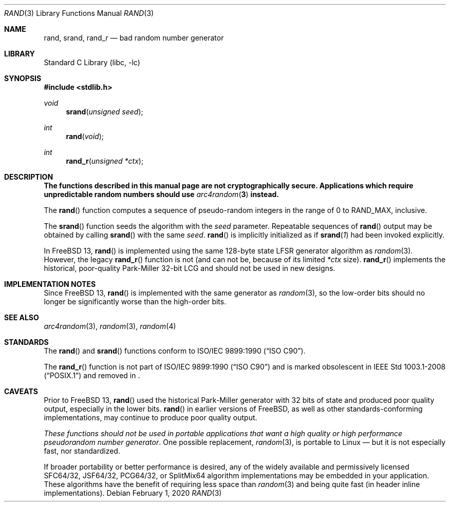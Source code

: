 .\" Copyright (c) 1990, 1991, 1993
.\"	The Regents of the University of California.  All rights reserved.
.\"
.\" This code is derived from software contributed to Berkeley by
.\" the American National Standards Committee X3, on Information
.\" Processing Systems.
.\"
.\" Redistribution and use in source and binary forms, with or without
.\" modification, are permitted provided that the following conditions
.\" are met:
.\" 1. Redistributions of source code must retain the above copyright
.\"    notice, this list of conditions and the following disclaimer.
.\" 2. Redistributions in binary form must reproduce the above copyright
.\"    notice, this list of conditions and the following disclaimer in the
.\"    documentation and/or other materials provided with the distribution.
.\" 3. Neither the name of the University nor the names of its contributors
.\"    may be used to endorse or promote products derived from this software
.\"    without specific prior written permission.
.\"
.\" THIS SOFTWARE IS PROVIDED BY THE REGENTS AND CONTRIBUTORS ``AS IS'' AND
.\" ANY EXPRESS OR IMPLIED WARRANTIES, INCLUDING, BUT NOT LIMITED TO, THE
.\" IMPLIED WARRANTIES OF MERCHANTABILITY AND FITNESS FOR A PARTICULAR PURPOSE
.\" ARE DISCLAIMED.  IN NO EVENT SHALL THE REGENTS OR CONTRIBUTORS BE LIABLE
.\" FOR ANY DIRECT, INDIRECT, INCIDENTAL, SPECIAL, EXEMPLARY, OR CONSEQUENTIAL
.\" DAMAGES (INCLUDING, BUT NOT LIMITED TO, PROCUREMENT OF SUBSTITUTE GOODS
.\" OR SERVICES; LOSS OF USE, DATA, OR PROFITS; OR BUSINESS INTERRUPTION)
.\" HOWEVER CAUSED AND ON ANY THEORY OF LIABILITY, WHETHER IN CONTRACT, STRICT
.\" LIABILITY, OR TORT (INCLUDING NEGLIGENCE OR OTHERWISE) ARISING IN ANY WAY
.\" OUT OF THE USE OF THIS SOFTWARE, EVEN IF ADVISED OF THE POSSIBILITY OF
.\" SUCH DAMAGE.
.\"
.Dd February 1, 2020
.Dt RAND 3
.Os
.Sh NAME
.Nm rand ,
.Nm srand ,
.Nm rand_r
.Nd bad random number generator
.Sh LIBRARY
.Lb libc
.Sh SYNOPSIS
.In stdlib.h
.Ft void
.Fn srand "unsigned seed"
.Ft int
.Fn rand void
.Ft int
.Fn rand_r "unsigned *ctx"
.Sh DESCRIPTION
.Bf -symbolic
The functions described in this manual page are not cryptographically
secure.
Applications which require unpredictable random numbers should use
.Xr arc4random 3
instead.
.Ef
.Pp
The
.Fn rand
function computes a sequence of pseudo-random integers in the range
of 0 to
.Dv RAND_MAX ,
inclusive.
.Pp
The
.Fn srand
function seeds the algorithm with the
.Fa seed
parameter.
Repeatable sequences of
.Fn rand
output may be obtained by calling
.Fn srand
with the same
.Fa seed .
.Fn rand
is implicitly initialized as if
.Fn srand "1"
had been invoked explicitly.
.Pp
In
.Fx 13 ,
.Fn rand
is implemented using the same 128-byte state LFSR generator algorithm as
.Xr random 3 .
However, the legacy
.Fn rand_r
function is not (and can not be, because of its limited
.Fa *ctx
size).
.Fn rand_r
implements the historical, poor-quality Park-Miller 32-bit LCG and should not
be used in new designs.
.Sh IMPLEMENTATION NOTES
Since
.Fx 13 ,
.Fn rand
is implemented with the same generator as
.Xr random 3 ,
so the low-order bits should no longer be significantly worse than the
high-order bits.
.Sh SEE ALSO
.Xr arc4random 3 ,
.Xr random 3 ,
.Xr random 4
.Sh STANDARDS
The
.Fn rand
and
.Fn srand
functions
conform to
.St -isoC .
.Pp
The
.Fn rand_r
function is not part of
.St -isoC
and is marked obsolescent in
.St -p1003.1-2008
and removed in
.St -p1003.1-2024 .
.Sh CAVEATS
Prior to
.Fx 13 ,
.Fn rand
used the historical Park-Miller generator with 32 bits of state and produced
poor quality output, especially in the lower bits.
.Fn rand
in earlier versions of
.Fx ,
as well as other standards-conforming implementations, may continue to produce
poor quality output.
.Pp
.Em These functions should not be used in portable applications that want a
.Em high quality or high performance pseudorandom number generator .
One possible replacement,
.Xr random 3 ,
is portable to Linux — but it is not especially fast, nor standardized.
.Pp
If broader portability or better performance is desired, any of the widely
available and permissively licensed SFC64/32, JSF64/32, PCG64/32, or SplitMix64
algorithm implementations may be embedded in your application.
These algorithms have the benefit of requiring less space than
.Xr random 3
and being quite fast (in header inline implementations).
